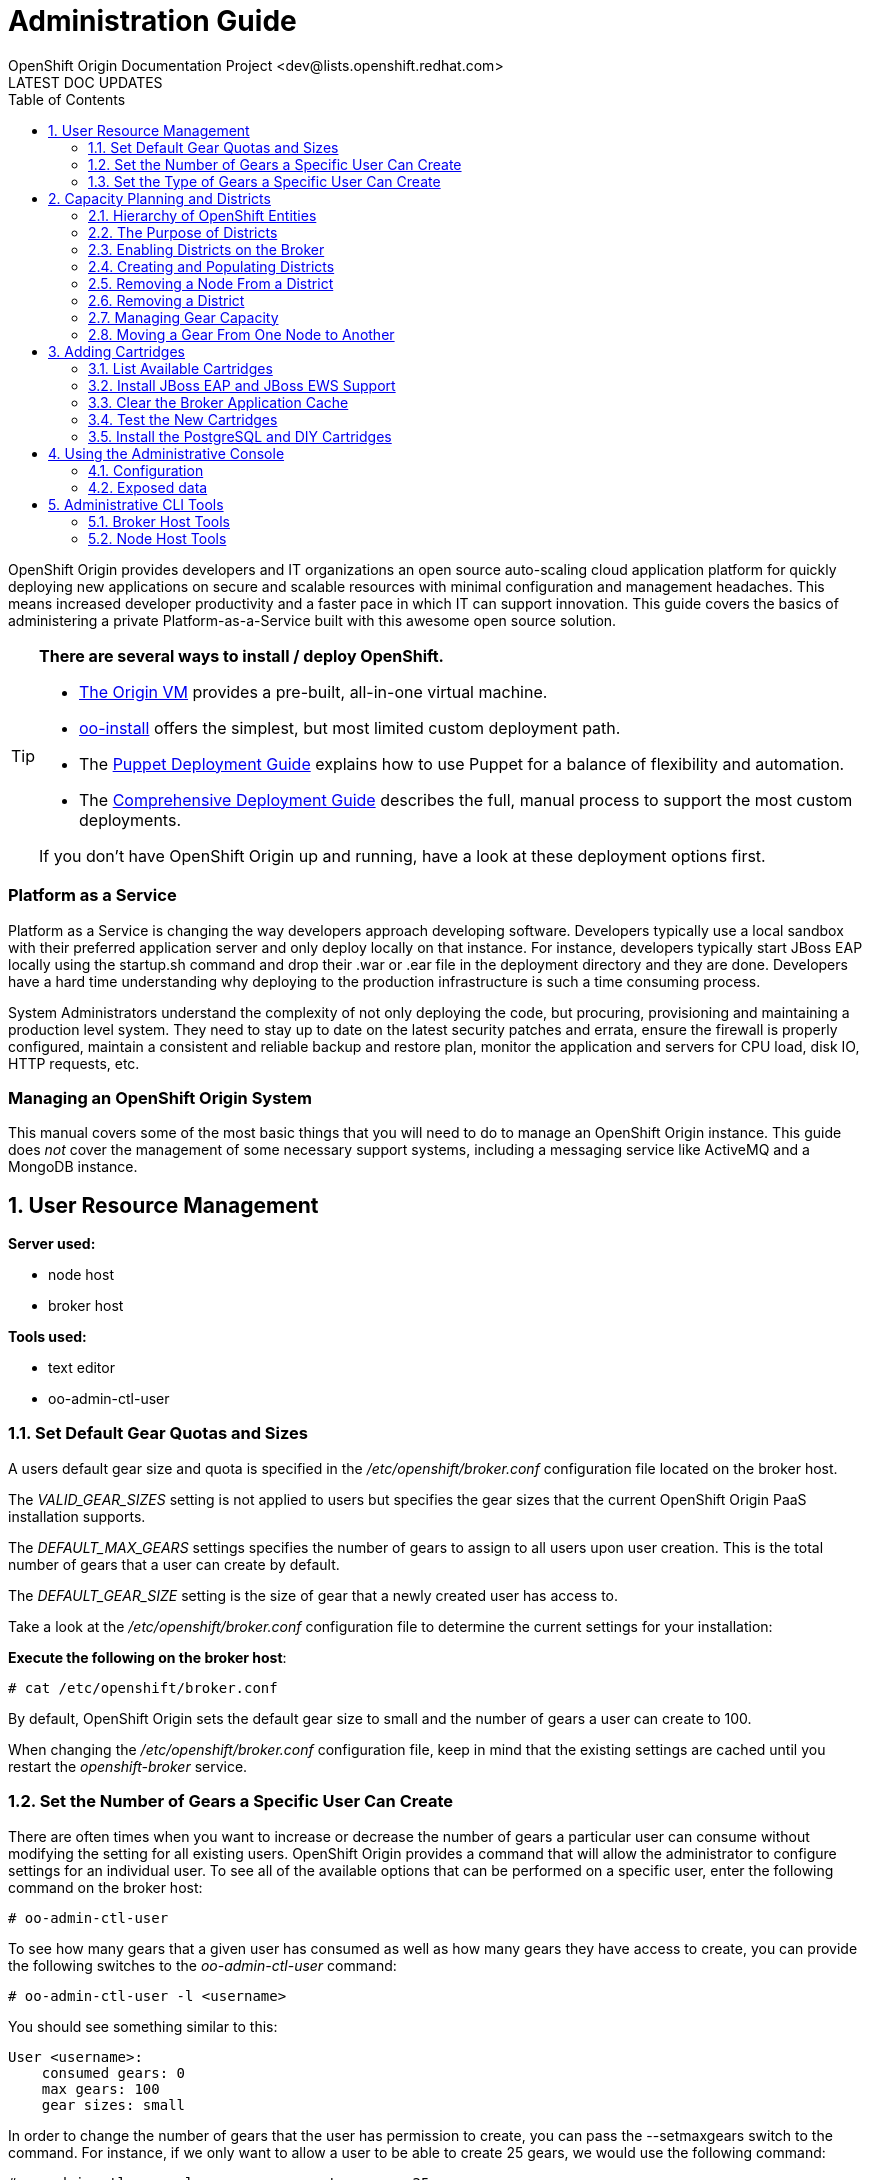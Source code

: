 = Administration Guide
OpenShift Origin Documentation Project <dev@lists.openshift.redhat.com>
LATEST DOC UPDATES
:data-uri:
:toc2:
:icons:
:numbered:

OpenShift Origin provides developers and IT organizations an open source auto-scaling cloud application platform for quickly deploying new applications on secure and scalable resources with minimal configuration and management headaches. This means increased developer productivity and a faster pace in which IT can support innovation. This guide covers the basics of administering a private Platform-as-a-Service built with this awesome open source solution.

[TIP]
====
*There are several ways to install / deploy OpenShift.* +

* link:oo_deployment_guide_vm.html[The Origin VM] provides a pre-built, all-in-one virtual machine.
* link:oo_install_users_guide.html[oo-install] offers the simplest, but most limited custom deployment path.
* The link:oo_deployment_guide_puppet.html[Puppet Deployment Guide] explains how to use Puppet for a balance of flexibility and automation.
* The link:oo_deployment_guide_comprehensive.html[Comprehensive Deployment Guide] describes the full, manual process to support the most custom deployments.

If you don't have OpenShift Origin up and running, have a look at these deployment options first.
====

[float]
=== Platform as a Service
Platform as a Service is changing the way developers approach developing software. Developers typically use a local sandbox with their preferred application server and only deploy locally on that instance. For instance, developers typically start JBoss EAP locally using the startup.sh command and drop their .war or .ear file in the deployment directory and they are done. Developers have a hard time understanding why deploying to the production infrastructure is such a time consuming process.

System Administrators understand the complexity of not only deploying the code, but procuring, provisioning and maintaining a production level system. They need to stay up to date on the latest security patches and errata, ensure the firewall is properly configured, maintain a consistent and reliable backup and restore plan, monitor the application and servers for CPU load, disk IO, HTTP requests, etc.

[float]
=== Managing an OpenShift Origin System
This manual covers some of the most basic things that you will need to do to manage an OpenShift Origin instance. This guide does _not_ cover the management of some necessary support systems, including a messaging service like ActiveMQ and a MongoDB instance.

== User Resource Management

*Server used:*

* node host
* broker host

*Tools used:*

* text editor
* oo-admin-ctl-user

=== Set Default Gear Quotas and Sizes
A users default gear size and quota is specified in the _/etc/openshift/broker.conf_ configuration file located on the broker host.

The _VALID_GEAR_SIZES_ setting is not applied to users but specifies the gear sizes that the current OpenShift Origin PaaS installation supports.

The _DEFAULT_MAX_GEARS_ settings specifies the number of gears to assign to all users upon user creation. This is the total number of gears that a user can create by default.

The _DEFAULT_GEAR_SIZE_ setting is the size of gear that a newly created user has access to.

Take a look at the _/etc/openshift/broker.conf_ configuration file to determine the current settings for your installation:

*Execute the following on the broker host*:

----
# cat /etc/openshift/broker.conf
----

By default, OpenShift Origin sets the default gear size to small and the number of gears a user can create to 100.

When changing the _/etc/openshift/broker.conf_ configuration file, keep in mind that the existing settings are cached until you restart the _openshift-broker_ service.

=== Set the Number of Gears a Specific User Can Create
There are often times when you want to increase or decrease the number of gears a particular user can consume without modifying the setting for all existing users. OpenShift Origin provides a command that will allow the administrator to configure settings for an individual user. To see all of the available options that can be performed on a specific user, enter the following command on the broker host:

----
# oo-admin-ctl-user
----

To see how many gears that a given user has consumed as well as how many gears they have access to create, you can provide the following switches to the _oo-admin-ctl-user_ command:

----
# oo-admin-ctl-user -l <username>
----

You should see something similar to this:

----
User <username>:
    consumed gears: 0
    max gears: 100
    gear sizes: small
    
----

In order to change the number of gears that the user has permission to create, you can pass the --setmaxgears switch to the command. For instance, if we only want to allow a user to be able to create 25 gears, we would use the following command:

----
# oo-admin-ctl-user -l <username> --setmaxgears 25
----

After entering the above command, you should see output like this:

----
Setting max_gears to 25... Done.
User <username>:
  consumed gears: 0
  max gears: 25
  gear sizes: small
  
----

=== Set the Type of Gears a Specific User Can Create
In a production environment, a customer will typically have different gear sizes that are available for developers to consume. In this example, we will only create small gears. However, to add the ability to create medium size gears for a given user, you can pass the -addgearsize switch to the _oo-admin-ctl-user_ command.

----
# oo-admin-ctl-user -l <username> --addgearsize medium
----

After entering the above command, you should see output like:

----
Adding gear size medium for user <username>... Done.
User <username>:
  consumed gears: 0
  max gears: 25
  gear sizes: small, medium
  
----

In order to remove the ability for a user to create a specific gear size, you can use the --removegearsize switch:

----
# oo-admin-ctl-user -l <username> --removegearsize medium
----

== Capacity Planning and Districts

*Server used:*

* node host
* broker host

*Tools used:*

* text editor
* oo-admin-ctl-district

Districts facilitate moving gears between node hosts in order to manage resource usage. They also make it possible to deactivate nodes so they receive no further gears. As it is difficult to introduce districts to an installation after it is in use, they should be created from the start when it is quite simple.

=== Hierarchy of OpenShift Entities

In order to explain how districts figure into OpenShift, we first need to examine their place in OpenShift's containership hierarchy.

At the bottom of the hierarchy, *gears* contain instances of one or more *cartridges*.

*Node hosts* contain gears, which are really just Linux users on the host, with storage and processes constrained by various mechanisms.

*Districts*, if used, contain a set of node hosts and the gears that reside on them.

At the top of the hierarchy is the node *profile* (a.k.a. "gear profile" or "gear size"), which is not so much a container as a label attached to a set of OpenShift node hosts. Districts also have a node profile, and all the nodes of a district must have that node profile. A node host or district can only contain gears for one profile.

*Applications* contain one or more gears, which must currently all have one profile. An application's gears may span multiple nodes in multiple districts; there is no good way to control placement on either.

=== The Purpose of Districts

Districts define a set of node hosts within which gears can be reliably moved to manage the resource usage of those nodes. While not strictly required for a basic OpenShift Origin installation, their use is recommended where administrators might ever need to move gears between nodes; that is, just about any installation that will see use outside a test lab.

Gears are allocated resources including an external port range and IP address range, which are calculated according to their numeric Linux user ID (*UID*) on the node host. A gear can only be moved to a node host where its UID is not already in use. Districts work by reserving a UID for the gear across all of the node hosts in the district, meaning only the node hosting the gear will use its UID. This allows the gear to maintain the same UID (and related resources) when moved to any other node within the district.

In addition, the district pool of UIDs (6000 of them due to the limited range of external ports) is allocated to gears randomly (rather than sequentially) which makes it more likely that even if a gear is moved to a new district, its UID will be available. Without districts, nodes allocate gear UIDs locally and sequentially, making it extremely likely that a gear's UID will be in use on other nodes.

In the past, it was possible to change a gear's UID when moving it, which required that it be reconfigured for the related resources in order to continue to function normally. However, this made cartridge maintenance difficult due to the corner cases introduced, and did nothing to help application developers who hard-coded resource settings into their applications (where they couldn't be updated automatically) rather than using environment variables which could be updated during a move. In the end, disallowing UID changes during a move and using districts to reserve UIDs saves developers and administrators time and trouble.

One other function of districts should be mentioned: a node host can be marked as deactivated, so that the broker gives it no additional gears. The existing gears continue to run until they are destroyed or moved to another node. This enables decommissioning a node with minimal disruption to its gears.

=== Enabling Districts on the Broker
To use districts, the broker's MCollective plugin must be configured to enable districts. Edit the _/etc/openshift/plugins.d/openshift-origin-msg-broker-mcollective.conf_ configuration file and confirm the following parameters are set:

*Confirm the following on the broker host*:

----
DISTRICTS_ENABLED=true
NODE_PROFILE_ENABLED=true
----

These are the default settings in the config file. These ensure that districts will be used if they are created. There is one more setting that should be changed in this file:

----
DISTRICTS_REQUIRE_FOR_APP_CREATE=true
----

The default of "false" allows undistricted nodes to be used when no district exists in the profile with capacity for gears; this default enables nodes in a trial install to be used immediately without having to understand or implement districts. However, in a production system using districts, it would be undesirable for gears to be placed on a node before it is districted (which could happen if no districted node has capacity), because nodes cannot be placed in a district once they host any gears. So, change this value to "true" to completely prevent the use of undistricted nodes.

=== Creating and Populating Districts
To create a district that will support a gear profile of "small", we will use the _oo-admin-ctl-district_ command. After defining the district, we can add our node host (node.example.com) as the only node in that district.
Execute the following commands to create a district named small_district which can only hold _small_ gear types:

*Execute the following on the broker host*:

----
# oo-admin-ctl-district -c create -n small_district -p small
----

If the command was successful, you should see output similar to the following:

----
Successfully created district: 513b50508f9f44aeb90090f19d2fd940

{"name"=>"small_district",
 "active_servers_size"=>0,
 "gear_size"=>"small",
 "max_uid"=>6999,
 "created_at"=>"2013-01-15T17:18:28-05:00",
 "updated_at"=>"2013-01-15T17:18:28-05:00",
 "max_capacity"=>6000,
 "servers"=>{},
 "uuid"=>"513b50508f9f44aeb90090f19d2fd940",
 "available_uids"=>"<6000 uids hidden>",
 "available_capacity"=>6000}
----

==== District Representation on the Broker

If you are familiar with JSON, you will understand the format of this output. What actually happened is a new document was created in the link:oo_system_architecture_guide.html#broker[broker]'s MongoDB database. To view this document inside of the database, execute the following (substitute MongoDB access parameters from broker.conf if needed):

----
# mongo -u openshift -p mooo openshift_broker_dev
----

This will drop you into the mongo shell where you can perform commands against the broker database. To list all of the available collections in the _openshift_broker_dev_ database, you can issue the following command:

----
> db.getCollectionNames()
----

You should see the following collections returned:

----
  [ "applications", "auth_user", "cloud_users", "districts", "domains", "locks", "system.indexes", "system.users", "usage", "usage_records" ]
----

We can now query the _districts_ collection to verify the creation of our small district:

----
> db.districts.find()
----

The output should be similar to:

----
{
	"_id": "513b50508f9f44aeb90090f19d2fd940",
	"name": "small_district",
	"active_servers_size": 0,
	"gear_size": "small",
	"max_uid": 6999,
	"created_at": "2013-01-15T17:18:28-05:00",
	"updated_at": "2013-01-15T17:18:28-05:00",
	"max_capacity": 6000,
	"servers": [],
	"uuid": "513b50508f9f44aeb90090f19d2fd940",
	"available_uids": [1000, .........],
	"available_capacity": 6000
}
----

NOTE: The _servers_ array does not contain any data yet.

Exit the Mongo shell using the exit command:

----
> exit
----

==== Adding a Node Host

Now we can add our node host, node.example.com, to the _small_district_ that we created above:

----
  # oo-admin-ctl-district -c add-node -n small_district -i node.example.com
----

It is important to note that the server identity (node.example.com here) is the node's hostname as configured on that node, which could be different from the PUBLIC_HOSTNAME configured in /etc/openshift/node.conf on the node. The PUBLIC_HOSTNAME is used in CNAME records and must resolve to the host via DNS; the hostname could be something completely different and may not resolve in DNS at all.

The hostname is recorded in MongoDB both in the district and with any gears that are hosted on the node, so changing the node's hostname will disrupt the broker's ability to use the node. In general, it's wisest to use the hostname as the DNS name and not change either after install.

You should see output like the following from the node addition:

----
Success!

{"available_capacity"=>6000,
 "created_at"=>"2013-01-15T17:18:28-05:00",
 "updated_at"=>"2013-01-15T17:18:28-10:00",
 "available_uids"=>"<6000 uids hidden>",
 "gear_size"=>"small",
 "uuid"=>"513b50508f9f44aeb90090f19d2fd940",
 "servers"=>{"node.example.com"=>{"active"=>true}},
 "name"=>"small_district",
 "max_capacity"=>6000,
 "max_uid"=>6999,
 "active_servers_size"=>1}
 
----

NOTE: If you see an error message indicating that you can't add this node to the district because the node already has applications on it, consult the Troubleshooting Guide.

Repeat the steps above to query the database for information about districts. Notice that the _servers_ array now contains the following information:

----
"servers" : [ { "name" : "node.example.com", "active" : true } ]
----

If you continued to add additional nodes to this district, the _servers_ array would show all the node hosts that are assigned to the district.

This command line tool can be used just to display district information. Simply run the command with no arguments to view the JSON records in the MongoDB database for all districts:

----
  # oo-admin-ctl-district
----

=== Removing a Node From a District

For various reasons, you may want to remove gears from a node host and the host from a district. You may find that a lot of gears on a node host become idle over time, and you may want to "compact" the district by decommissioning or re-purposing a node host. For this purpose, you need a combination of oo-admin-ctl-district and oo-admin-move and the following procedure.

As an example, suppose you had node1.example.com and node2.example.com in a district named "small_district", and wanted to remove node2.

1. Run `oo-admin-chk` on a broker host and `oo-accept-node` on node2.example.com, and fix any problems found with the gears on node2. It's a better idea to take care of these up front than to try to move potentially broken gears.
2. deactivate the node within the district. This keeps the node from accepting any further gear placements, although the existing gears continue running.
+
----
# oo-admin-ctl-district -c deactivate-node -n small_district -i node2.example.com
----
3. Move all of the gears off of node2. At this time, there is no automated way to do this. `oo-admin-move` just accepts a single gear. So you can write your own script to look for gears, or just manually list them and run the commands.
4. Remove node2 from the district:
+
----
# oo-admin-ctl-district -c remove-node -n small_district -i node2.example.com
----

=== Removing a District

In order to remove a district, first set its capacity to 0:

----
$ oo-admin-ctl-district -c remove-capacity -n district_name -s 6000
----

Then, remove all gears and nodes as explained in the previous section.

Finally, remove the district itself:

----
$ oo-admin-ctl-district -c delete -n district_name
----

=== Managing Gear Capacity
Districts and node hosts have two different capacity limits for the number of gears allowed. Districts have a fixed pool of UIDs to allocate, and can only contain 6000 gears, regardless of their state. Node host capacity, however, only constrains the number of *active* gears on that host.

==== Node Host

For a node host, the maximum number of active gears allowed per node is specified with the _max_active_gears_ value in _/etc/openshift/resource_limits.conf_; by default it is 100, but most administrators will need to modify this. Note that stopped or idle gears are not counted toward this limit; it is possible for a node to have any number of inactive gears, bounded only by storage. It is also possible to exceed the limit by starting inactive gears after the limit has been reached - nothing prevents or corrects this; reaching the limit simply exempts the node from future gear placement by the broker.

Determining the _max_active_gears_ limit to use involves a certain amount of prognostication on the part of an administrator. The safest way to calculate the limit is to consider the resource most likely to be exhausted first (typically RAM) and divide the amount of available resource by the resource limit per gear.

So, for example, if a node host has 7.5 GB of RAM available and gears are constrained to .5 GB RAM:

----
max_active_gears = 7.5GB / .5GB = 15 gears
----

However, in practice, most gears will not consume their entire resource quota, so this conservative limit would leave a lot of wasted resources. Most administrators will want to *overcommit* at least some of their systems by allowing more gears than would fit if all used all their resources; and this is where prognostication (or better, experimentation) is required. Based on the types of cartridges and applications expected in the installation and how much RAM (or other scarce resources - CPU, network bandwidth, processes, inodes...) they actually use, administrators should determine an overcommit percent by which to increase their limits.

There is no harm in changing _max_active_gears_ after installation. It may be wisest to begin with conservative limits and adjust them upwards after empirical evidence of usage is available. It is easier to add more active gears than to move them away.

==== District

Due to current constraints, each district can only contain 6000 gears. It is important not to put too many node hosts in a district, because once a district's UID pool is exhausted, nodes in that district will not receive any more gears, even if they have plenty of capacity; therefore, resources will be wasted. It is possible to remove excess nodes from a district by deactivating them and moving all of their gears away (known as "compacting" the district); but this should be avoided if possible to minimize disruption to the gears, and because mass moves of gears are slow and failure-prone at this time.

Districts exist to facilitate gear movement; the only advantage to having more than two or three nodes in a district is that there are fewer districts to keep track of. It is easy to add nodes to a district, and difficult to remove them. Therefore, adding nodes to districts very conservatively is wise, and it would be simplest to just plan on districts having two or three nodes.

With perfect knowledge, we could calculate how many node hosts to put in each district. It is a function of the following values:

----
D = district capacity (6000)
G = total number of gears per node
----

However, on nodes, we do not limit G; we want to make sure we are filling the capacity for *active* gears:

----
C = node capacity (max_active_gears)
----

For deployments that use the idler to idle inactive gears, or that stop many applications for any other reason, the percentage of active gears in the long run may be very low. It is important to take this into account because the broker will keep filling the nodes to the active limit as gears are stopped or idled, but the district capacity must also contain all those inactive gears. We can project roughly how many gears a "full" node will have in the long run by determining (guessing, at first, then adjusting):

----
A = percentage of gears that are active
----

Then our estimate of G is simply C * 100 / A, and thus the number of nodes per district should be:

----
N = 6000 * A / (100 * C)
----

For example, if only 10% of gears are active over time, and max_active_gears is 50, then 6000 * 10 / (100 * 50) = 12 (round down if needed) nodes should be added per district.

In performing this calculation with imperfect knowledge, however, it is best to be conservative by guessing a low value for A and a high value for C. Adding nodes later is much better than compacting districts.

==== Viewing Capacity Statistics 

There is a tool for viewing gear usage across nodes and districts; it can be invoked on
the broker:

----
  # oo-stats
----

Consult the man page or the -h option for script arguments. By default this tool summarizes gear usage by districts and profiles in a human-readable format. It can also produce several computer-readable formats for use by automation or monitoring.

=== Moving a Gear From One Node to Another

To move a gear between nodes, use the `oo-admin-move` tool on the broker.

Moving gears requires the rsync_id_rsa private key in the broker host's /etc/openshift/ and public key in each node host's /root/.ssh/authorized_keys as explained in the deployment guide.

Moving without districts:

----
 [root@broker ~]# oo-admin-move --gear_uuid 3baf79139b0b449d90303464dfa8dd6f -i node2.example.com
 URL: http://app3-demo.example.com 
 Login: demo
 App UUID: 3baf79139b0b449d90303464dfa8dd6f 
 Gear UUID: 3baf79139b0b449d90303464dfa8dd6f
 DEBUG: Source district uuid: NONE
 DEBUG: Destination district uuid: NONE
 [...]
 DEBUG: Starting cartridge 'ruby-1.8' in 'app3' after move on node2.example.com
 DEBUG: Fixing DNS and mongo for gear 'app3' after move
 DEBUG: Changing server identity of 'app3' from 'node1.example.com' to 'node2.example.com'
 DEBUG: The gear's node profile changed from medium to small
 DEBUG: Deconfiguring old app 'app3' on node1.example.com after move
 Successfully moved 'app3' with gear uuid '3baf79139b0b449d90303464dfa8dd6f' from 'node1.example.com' to 'node2.example.com'
----

== Adding Cartridges

*Server used:*

* node host
* broker host

*Tools used:*

* yum
* bundle

By default, OpenShift Origin caches certain values for faster retrieval. Clearing this cache allows the retrieval of updated settings.

For example, the first time MCollective retrieves the list of cartridges available on your nodes, the list is cached so that subsequent requests for this information are processed more quickly. If you install a new cartridge, it is unavailable to users until the cache is cleared and MCollective retrieves a new list of cartridges.

This chapter will focus on installing cartridges to allow OpenShift Origin to create JBoss gears.

=== List Available Cartridges
For a complete list of all cartridges that are available to install, you can perform a search using the yum command that will output all OpenShift Origin cartridges.

*Run the following command on the node host*:

----
# yum search origin-cartridge
----

You should see the following cartridges available to install:

* openshift-origin-cartridge-cron.noarch : Embedded cron support for express
* openshift-origin-cartridge-diy.noarch : Provides diy support
* openshift-origin-cartridge-haproxy.noarch : Provides embedded haproxy-1.4 support
* openshift-origin-cartridge-jbosseap.noarch : Provides JBossEAP6.0 support
* openshift-origin-cartridge-jbossews.noarch : Provides JBossEWS1.0 support
* openshift-origin-cartridge-jenkins.noarch : Provides jenkins-1 support
* openshift-origin-cartridge-jenkins-client.noarch : Embedded jenkins client support for express
* openshift-origin-cartridge-mysql.noarch : Provides embedded mysql support
* openshift-origin-cartridge-perl.noarch : Provides mod_perl support
* openshift-origin-cartridge-php.noarch : Provides php-5.3 support
* openshift-origin-cartridge-postgresql.noarch : Provides embedded PostgreSQL support
* openshift-origin-cartridge-python.noarch : Provides python-2.6 support
* openshift-origin-cartridge-ruby.noarch : Provides ruby rack support running on Phusion Passenger

=== Install JBoss EAP and JBoss EWS Support
In order to enable consumers of the PaaS to create JBoss EAP / JBoss EWS gears, we will need to install all of the necessary cartridges for the application server and supporting build systems. Perform the following command to install the required cartridges:

*Execute the following on the node host*:

----
# yum install openshift-origin-cartridge-jbosseap.noarch openshift-origin-cartridge-jbossews.noarch openshift-origin-cartridge-jenkins.noarch openshift-origin-cartridge-jenkins-client.noarch
----

The above command will allow users to create JBoss EAP and JBoss EWS gears. This also installs support for the Jenkins continuous integration environment, which is discussed in detail in the link:oo_user_guide.html#jenkins-continuous-integration[OpenShift Origin User's Guide]. At the time of this writing, the above command will download and install an additional 285 packages on your node host.

NOTE: Depending on your connection and speed of your node host, this installation may take several minutes.

=== Clear the Broker Application Cache
At this point, you will notice if you try to create a JBoss EAP or JBoss EWS based application via the web console that the application type is not available. This is because the broker host creates a cache of available gear types to increase performance. After adding a new cartridge, you need to clear this cache in order for the new gear type to be available to users.

*Execute the following on the broker host*:

----
# cd /var/www/openshift/broker
# bundle exec rake tmp:clear
----

It may take several minutes before you see the new cartridges available on the web console as it takes a few minutes for the cache to completely clear.

=== Test the New Cartridges
Open up your preferred browser and enter the following URL, using the correct host and domain name for your environment:

----
http://broker.example.com
----

You will be prompted to authenticate and then be presented with an application creation screen. After the cache has been cleared, and assuming you have added the new cartridges correctly, you should see a screen similar to the following:

image:console-jboss.png[image]

If you do not see the new cartridges available on the web console, check that the new cartridges are available by viewing the contents of the _/usr/libexec/openshift/cartridges_ directory:

----
# cd /usr/libexec/openshift/cartridges
# ls
----

=== Install the PostgreSQL and DIY Cartridges
Using the information presented in this chapter, perform the necessary commands to install both the PostgreSQL and DIY cartridges on your node host. Verify the success of the installation by ensuring that the DIY application type is available on the web console:

image:console-diy.png[image]

[[admin-console]]
== Using the Administrative Console

The optional OpenShift Origin administrative console (a.k.a. "admin console")
enables OpenShift administrators an at-a-glance view of an OpenShift
deployment, in order to search and navigate OpenShift entities and make
reasonable inferences about adding new capacity.
Consult the Deployment Guide for instructions on enabling the admin console.

Note: in this first iteration, the admin console is read-only, and does not enable making any changes to settings or data.

=== Configuration
The admin console is configured via the _/etc/openshift/plugins.d/openshift-origin-admin-console.conf_ file (which can be overridden in a development environment with settings in the _-dev.conf_ version of that file). The example file installed with the plugin contains lengthy comments on the available settings which we need not repeat here.

==== Access control
Notably absent from the config file is any sort of access control. There is no concept of an OpenShift administrative role. Either a visitor can browse to the admin console or not, so the place to control access is with proxy configuration. Keep in mind that the current admin console is informational only and any actions to be taken require logging in to an OpenShift host.

==== Capacity planning
The front page of the admin console provides a visual and numeric summary of the capacity and usage of the entire installation. It can also be configured to provide suggestions for when an administrator should adjust capacity. As no two OpenShift environments are quite alike, the default is not to set any thresholds, and thus to make no capacity suggestions. Configuring the capacity planning settings in the config file enables suggestions that can help draw administrator attention to current or impending capacity problems: for example, where to add nodes to ensure a particular profile can continue to create gears, or where capacity is being wasted.

Please reference the main capacity planning section in this document to understand the information the admin console is displaying here and the significance of the settings. Suggestions for adding and removing capacity are based on both the settings as well as the existing data, with a bias toward being conservative in putting nodes in districts. In particular, in making that calculation, if the observed active gear percent is lower than expected, the observed percent will be used, and if the nodes do not all have the same _max_active_gears_ limit, the largest will be used.

Note that the capacity data and suggestions are generated and cached (for one hour unless configured otherwise). If changes you expect to see haven't shown up, you likely just need to refresh the data by clicking on the refresh icon in any page.

==== Loading data from a file

The admin console uses the same Admin Stats library used by _oo-stats_ to collect capacity data. In fact, you can record YAML or JSON output from _oo-stats_ and use this directly instead of the actual system data:

----
 # oo-stats -f yaml > /tmp/stats.yaml
----

Then copy this file to where you have the admin-console loaded, configure it as _STATS_FROM_FILE_ in the configuration file, adjust its context as described below, and restart the broker. Capacity views and suggestions will all be based on the loaded data (although navigation will still only work for entities actually present).

You need to ensure that the broker can actually read the data file. Because SELinux limits what the broker application can read (for example, it cannot ordinarily read /tmp entries), the file's context will likely need adjustment as follows:

----
 # chcon system_u:object_r:httpd_sys_content_t:s0 /tmp/stats.yaml
----

=== Exposed data

One of the goals for the admin console is to expose OpenShift system data for use by external tools. As a small step toward that goal, it is possible to retrieve the raw data from some of the application controllers as JSON. Note that this should not be considered the long-term API and is likely to change in future releases. You can access the following URLs when added to the appropriate server name, e.g. you could access _/admin-console/capacity/profiles.json_ on the broker with:

----
 # curl http://localhost:8080/admin-console/capacity/profiles.json
----

* _/admin-console/capacity/profiles.json_ - this returns all profile summaries from the Admin Stats library (the same library used by oo-stats). Add the _?reload=1_ parameter to ensure the data is fresh rather than cached.
* _/admin-console/stats/gears_per_user.json_ - this returns frequency data for gears owned by a user
* _/admin-console/stats/apps_per_domain.json_ - this returns frequency data for apps belonging to a domain
* _/admin-console/stats/domains_per_user.json_ - this returns frequency data for domains owned by a user

''''Under Construction'''' - by no means to be considered complete or even necessarily correct.

This is a guide to the tools and information you need in order to manage your OpenShift deployment once installed. For installation instructions, refer to the [[Deployment Guide to OpenShift on RHEL 6]].

== Administrative CLI Tools

This section is a quick reference to some important administrative command-line tools provided as part of OpenShift. Familiarity with these tools will assist in most administrative tasks.

=== Broker Host Tools

These tools are installed with the openshift-origin-broker and openshift-origin-broker-util RPMs.

==== `oo-accept-broker`

This script checks that broker setup is valid and functional. It is run without options on a broker.

If there are no errors, it simply prints "PASS" and exits with return code 0 (unless the -v option is added, in which case it also prints the checks that it is performing).

If there are errors, they are printed, and the return code is the number of errors.

----
 # oo-accept-broker -v
 INFO: SERVICES: DATA: mongo, Auth: mongo, Name bind
 INFO: AUTH_MODULE: rubygem-openshift-origin-auth-mongo
 INFO: NAME_MODULE: rubygem-openshift-origin-dns-bind
 INFO: Broker package is: openshift-origin-broker
 INFO: checking packages
 INFO: checking package ruby
 INFO: checking package rubygems
 INFO: checking package rubygem-rails
 INFO: checking package rubygem-passenger
 INFO: checking package rubygem-openshift-origin-common
 INFO: checking package rubygem-openshift-origin-controller
 INFO: checking package openshift-origin-broker
 INFO: checking ruby requirements
 INFO: checking ruby requirements for openshift-origin-controller
 INFO: checking ruby requirements for config/application
 INFO: checking firewall settings
 INFO: checking services
 INFO: checking datastore
 INFO: checking cloud user authentication
 INFO: auth plugin = /var/www/openshift/broker/config/initializers/broker.rb:2: uninitialized constant ApplicationObserver (NameError) from -:6
 INFO: checking dynamic dns plugin
 INFO: checking messaging configuration 
 PASS
----

This is a good monitoring script to make sure nothing has gone wrong with a broker host.

==== `oo-admin-chk`

This script checks that app records in the Mongo datastore are consistent with gear presence on the node hosts. It is a good sanity check for proper system operation.

Typical output:

----
oo-admin-chk -v
Checking application gears in respective nodes :
Checking node gears in application database:
Success
----

(Without -v you just get the "Success" line.)

If this does not run cleanly, consult the link:oo_troubleshooting_guide.html[Troubleshooting Guide] for hints.

==== `oo-register-dns`

A utility for updating DNS A records in BIND (generally for a broker or node host, though could be other infrastructure hosts. Do not use this to change DNS records for apps/gears, as those are CNAME records). It just wraps an nsupdate command.

----
 # oo-register-dns -?
 == Synopsis
 
 oo-register-dns: Register node's DNS name with Bind
   This command must be run as root.
 
 == Usage
 
 oo-register-dns --with-node-hostname node1 \
                --with-node-ip 192.168.0.1 \
                --domain example.com                
 
 == List of arguments
  -h|--with-node-hostname   host        Hostname for the node (required)
  -n|--with-node-ip         ip          IP of the node (required)
  -d|--domain               domain      Domain name for this node (optional, default: example.com)  
  -k|--key-file             file        Bind key (optional, default: /var/named/<domain name>.key)  
  -?|--help                             Print this message
----

==== `oo-admin-ctl-district`

This is a utility for all district operations. See the full explanation in a later section. The options are as follows:

----
 # oo-admin-ctl-district -h
 == Synopsis
 
 oo-admin-ctl-district: Control districts
 
 == Usage
 
 oo-admin-ctl-district OPTIONS
 
 Options:
 -u|--uuid     <district uuid>
    District uuid  (alphanumeric, canonical way to identify the district)
 -c|--command <command>
    (add-node|remove-node|deactivate-node|activate-node|add-capacity|remove-capacity|create|destroy)
 -n|--name <district name>
    District name (Arbitrary identifier, used on create or in place of uuid on other commands)
 -p|--node_profile <gear_size>
    (e.g. small|medium) Specify gear profile when creating a district
 -i|--server_identity
    Node server_identity (FQDN, required when operating on a node)
 -s|--size
    Capacity to add or remove (positive number) (required for capacity operations)
 -b|--bypass
    Ignore warnings
 -h|--help
    Show usage info
----

==== `oo-admin-move`

Used to move a gear from one node in a district to another, or even outside its district.

----
 # oo-admin-move -h
 == Synopsis
 
 oo-admin-move: Move an app from one node to another
 
 == Usage
 
 oo-admin-move OPTIONS
 
 Options:
 --gear_uuid <gear_uuid>
     Gear uuid to move
 --destination_district_uuid <district_uuid>
    Destination district uuid
 -i|--target_server_identity <server_identity>
    Target server identity
 -p|--node_profile <node_profile>
    Node profile
 -t|--timeout
    timeout
 --allow_change_district
    Allow the move to be between districts
 -h|--help
    Show Usage info
----

==== `oo-admin-ctl-user`

This is used to administer what a user is allowed to use on the system, mainly number and type of gears. Note that this is not the full usage listing as we won't discuss subaccounts until a later installment of the documentation.

----
 # oo-admin-ctl-user -h
 
 Options:
  -l|--rhlogin <rhlogin>
    OpenShift login  (required)
  --setmaxgears <number>
    Set the maximum number of gears a user is allowed to use
  --setconsumedgears <number>
    Set the number of gears a user has consumed (use carefully to correct occasional off-by-one caused by race condition)
  --addgearsize <gearsize>
    Add gearsize to the capability for this rhlogin user
  --removegearsize <gearsize>
    Remove gearsize from the capability for this rhlogin user
  -h|--help
    Show Usage info
 
 Examples:
  List the current user settings with:
    oo-admin-ctl-user -l bob@redhat.com

  Set the maximum number of gears a user is allowed to use with:
    oo-admin-ctl-user -l bob@redhat.com --setmaxgears 10
----

==== `oo-admin-ctl-domain`

Used to query and control a user's domain (AKA namespace). This reports basically all of the information there is to know about the user's properties in OpenShift, as well as allowing domain and sshkey updates.

----
 # oo-admin-ctl-domain -h
 
 == Synopsis
 
 oo-admin-ctl-domain: Manage user domains
 
 == Usage 
 
 oo-admin-ctl-domain OPTIONS
 
 Options:
 -l|--rhlogin <rhlogin>
    Red Hat login (RHN or OpenShift login with OpenShift access) (required)
 -n|--namespace <Namespace>
    Namespace for application(s) (alphanumeric - max 16 chars) (required)
 -c|--command (create|update|delete|info)
 -s|--ssh_key <ssh key>
    Users SSH key
 -t|--key_type <ssh key type>
    User's SSH key type (e.g. ssh-rsa|ssh-dss)
 -k|--key_name <ssh key name>
    Users SSH key name
 -h|--help:
    Show Usage info

The "info" command is default if no other is provided. The output is very detailed YAML.
----

==== `oo-admin-ctl-app`

Used to administratively run commands against an app.

----
 # oo-admin-ctl-app -h
 == Synopsis
 
 oo-admin-ctl-app: Control user applications
 
 == Usage
 
 oo-admin-ctl-app OPTIONS
 
 Options:
 -l|--rhlogin <rhlogin>
    Red Hat login (RHN or OpenShift login with OpenShift access) (required)
 -a|--app     <application>
    Application name  (alphanumeric) (required)
 -c|--command <command>
    (start|stop|force-stop|restart|status|destroy|force-destroy) (required)
 -b|--bypass
    Ignore warnings
 -h|--help
    Show Usage info
----

=== Node Host Tools

These are installed on node hosts with the openshift-origin-node-util RPM.

This package contains management commands that run on a node. Nodes do not have any access to other nodes or to brokers, so all tools here only affect local operations.

==== `oo-accept-node`

This script checks that node setup is valid and functional and its gears are in good condition. It is run without options on a node.

If there are no errors, it simply prints "PASS" and exits with return code 0.

If there are errors, they are printed, and the return code is the number of errors. Here are the items that it checks (can be used with -v to show these details; otherwise you see just errors and end result):

----
 # oo-accept-node -v
 INFO: loading node configuration file /etc/openshift/node.conf
 INFO: loading resource limit file /etc/openshift/resource_limits.conf
 INFO: checking selinux status
 INFO: checking selinux origin policy
 INFO: checking selinux booleans
 INFO: checking package list
 INFO: checking services
 INFO: checking kernel semaphores >= 512
 INFO: checking cgroups configuration
 INFO: checking presence of /cgroup
 INFO: checking presence of /cgroup/all
 INFO: checking presence of /cgroup/all/openshift
 INFO: checking filesystem quotas
 INFO: checking quota db file selinux label
 INFO: checking 54 user accounts
 INFO: checking application dirs
 INFO: checking system httpd configs 
 PASS
----

This is a good monitoring script to make sure nothing has gone wrong with a node host.

==== `oo-idler-stats`

Good overview of gear statistics in general (not necessarily related to idling). No options, just returns a single line of stats about the gears on the node.

----
 # oo-idler-stats -h
 Usage: oo-idler-stats [options]

 Options:
  -h, --help     show this help message and exit
  -v, --verbose  Print additional details.
  --validate     Perform additional sanity checks.
----

==== `oo-admin-ctl-gears`

Node system script for stopping/starting gears on a node. This is used by the openshift-gears service at boot time to activate existing gears. It can also be used directly by an administrator.

Usage is like a service script:

----
 oo-admin-ctl-gears {startall|stopall|status|restartall|condrestartall|startgear|stopgear|restartgear|list}
   list: simply all gears on the node.
   status: shows status of all gears on the node.
   startall: starts all gears, one by one.
   stopall: stops all gears, one by one.
   restartall: restarts all gears, one by one (NOT the same as stopall/startall)
   condrestartall: like restartall, but uses a lockfile to keep from being run concurrently with another instance of itself.
   startgear X: starts individual gear X
   stopgear X: stops individual gear X
----

==== Idler-Related Scripts

The idler is a tool for shutting down gears that haven't been used recently, in order to reclaim their resources and overcommit the node host's resource usage.

See https://github.com/openshift/origin-server/blob/master/node-util/README-Idler.md for more details about the idler.

===== `oo-idler` and `oo-restorer`

These are the basic tools for idling and restoring a gear. 

oo-idler stops the application, forwards the application's URL to a /var/www/html/restorer.php, and records the application's status as 'idled'.

----
 Usage: /usr/bin/oo-idler
 -u uuid idles the gear
 -l lists all idled gears on a node
 -n idles a gear without restarting the node's httpd process. This is useful when idling a number of gears (if you build your own auto-idler); make all calls except the last with -n, and then remove -n on the last call to restart httpd.
----

oo-restorer is what restorer.php calls to start the gear when access is made. It can also be run manually.

----
 Usage: /usr/bin/oo-restorer
  -u UUID  (app to restore UUID)
----

restorer.php currently relies on oddjob to restart a gear; normally a web request would be in the wrong context to restart a gear and httpd, so oddjob is used to send a request to oo-restorer so that the restore can be performed from the right context. Restoring will not work if the oddjobd and messagebus services are not running.

===== `oo-last-access`, `oo-list-stale`, and `oo-autoidler`

These tools enable automatic idling of stale gears.

* `oo-last-access` is used to record in the gear operations directory how long it has been since the last access either via the web or git. This should be run regularly in a cron job.
* `oo-list-stale` retrieves a list of gears that are older than a given age (by default, 15 days).
* `oo-autoidler` uses `oo-list-stale` to retrieve a list of stale gears and run oo-idler on all of them to make them idle. It should be run regularly from a cron job.

An example auto-idler cron script might look like:

----
 # run the last-access compiler hourly
 0 * * * * /usr/bin/oo-last-access > /var/lib/openshift/last_access.log 2>&1
 # run the auto-idler twice daily and idle anything stale for 5 days
 30 7,19 * * * /usr/bin/oo-autoidler 5
----
